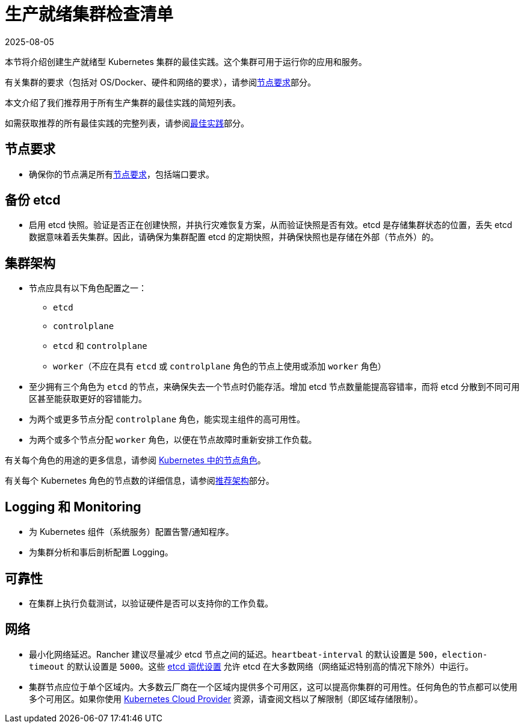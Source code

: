 = 生产就绪集群检查清单
:page-languages: [en, zh]
:revdate: 2025-08-05
:page-revdate: {revdate}

本节将介绍创建生产就绪型 Kubernetes 集群的最佳实践。这个集群可用于运行你的应用和服务。

有关集群的要求（包括对 OS/Docker、硬件和网络的要求），请参阅xref:cluster-deployment/node-requirements.adoc[节点要求]部分。

本文介绍了我们推荐用于所有生产集群的最佳实践的简短列表。

如需获取推荐的所有最佳实践的完整列表，请参阅xref:installation-and-upgrade/best-practices/best-practices.adoc[最佳实践]部分。

== 节点要求

* 确保你的节点满足所有xref:cluster-deployment/node-requirements.adoc[节点要求]，包括端口要求。

== 备份 etcd

* 启用 etcd 快照。验证是否正在创建快照，并执行灾难恢复方案，从而验证快照是否有效。etcd 是存储集群状态的位置，丢失 etcd 数据意味着丢失集群。因此，请确保为集群配置 etcd 的定期快照，并确保快照也是存储在外部（节点外）的。

== 集群架构

* 节点应具有以下角色配置之一：
 ** `etcd`
 ** `controlplane`
 ** `etcd` 和 `controlplane`
 ** `worker`（不应在具有 `etcd` 或 `controlplane` 角色的节点上使用或添加 `worker` 角色）
* 至少拥有三个角色为 `etcd` 的节点，来确保失去一个节点时仍能存活。增加 etcd 节点数量能提高容错率，而将 etcd 分散到不同可用区甚至能获取更好的容错能力。
* 为两个或更多节点分配 `controlplane` 角色，能实现主组件的高可用性。
* 为两个或多个节点分配 `worker` 角色，以便在节点故障时重新安排工作负载。

有关每个角色的用途的更多信息，请参阅 xref:cluster-deployment/production-checklist/roles-for-nodes-in-kubernetes.adoc[Kubernetes 中的节点角色]。

有关每个 Kubernetes 角色的节点数的详细信息，请参阅xref:about-rancher/architecture/recommendations.adoc[推荐架构]部分。

== Logging 和 Monitoring

* 为 Kubernetes 组件（系统服务）配置告警/通知程序。
* 为集群分析和事后剖析配置 Logging。

== 可靠性

* 在集群上执行负载测试，以验证硬件是否可以支持你的工作负载。

== 网络

* 最小化网络延迟。Rancher 建议尽量减少 etcd 节点之间的延迟。`heartbeat-interval` 的默认设置是 `500`，`election-timeout` 的默认设置是 `5000`。这些 https://etcd.io/docs/v3.5/tuning/[etcd 调优设置] 允许 etcd 在大多数网络（网络延迟特别高的情况下除外）中运行。
* 集群节点应位于单个区域内。大多数云厂商在一个区域内提供多个可用区，这可以提高你集群的可用性。任何角色的节点都可以使用多个可用区。如果你使用 xref:cluster-deployment/set-up-cloud-providers/set-up-cloud-providers.adoc[Kubernetes Cloud Provider] 资源，请查阅文档以了解限制（即区域存储限制）。

